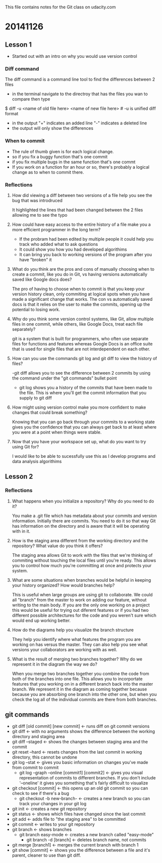 This file contains notes for the Git class on udacity.com

* 20141126
** Lesson 1
- Started out with an intro on why you would use version control
*** Diff command
The diff command is a command line tool to find the differences between 2 files
- in the terminal navigate to the directroy that has the files you wan to compare then type
$ diff -u <name of old file here> <name of new file here> # -u is unified diff format
- in the output "+" indicates an added line "-" indicates a deleted line
- the output will only show the differences

*** When to commit
- The rule of thumb given is for each logical change.
- so if you fix a buggy function that's one commit
- if you fix multiple bugs in the same function that's one commt
- If you work on a function for an hour or so, there's probably a logical change as to when to commit there.
*** Reflections
**** How did viewing a diff between two versions of a file help you see the bug that was introdruced
It highlighted the lines that had been changed between the 2 files allowing me to see the typo
**** How could have easy access to the entire history of a file make you a more efficient programmer in the long term?
- If the probram had been edited by multiple people it could help you track who added what to ask questions
- It could show you how you had developed algorithims
- It can bring you back to working versions of the program after you have "broken" it
**** What do you think are the pros and cons of manually choosing when to create a commit, like you do in Git, vs having versions automatically saved like Google docs does?
The pro of having to choose when to commit is that you keep your version history clean, only commiting at logical spots when you have made a significant change that works. The con vs automatically saved docs is that it relies on the user to make the commits, opening up the potential to losing work.
**** Why do you think some version control systems, like Git, allow multiple files in one commit, while others, like Google Docs, treat each file separately?
git is a system that is built for programmers, who often use separate files for functions and features whereas Google Docs is an office suite that is used for single files that are not interdependent on each other.
**** How can you use the commands git log and git diff to view the history of files?
-git diff allows you to see the difference between 2 commits by using the command under the "git commands" bullet point
- git log shows you a history of the commits that have been made to the file. This is where you'll get the commit information that you supply to git diff
**** How might using version control make you more confident to make changes that could break something?
Knowing that you can go back through your commits to a working state gives you the confidence that you can always get back to at least where you were at a point when things were stable.
**** Now that you have your workspace set up, what do you want to try using Git for?
I would like to be able to sucessfully use this as I develop programs and data analysis algorithims
** Lesson 2
*** Reflections
**** What happens when you initialize a repository? Why do you need to do it?
You make a .git file which has metadata about your commits and version information. Initially there are commits. You need to do it so that way Git has information on the directory and is aware that it will be operating with in it.
**** How is the staging area different from the working directory and the repository? What value do you think it offers?
The staging area allows Git to work with the files that we're thinking of commiting without touching the local files until you're ready. This allows you to control how much you're committing at once and protects your system.

**** What are some situations when branches would be helpful in keeping your history organized? How would branches help?
This is useful when large groups are using git to collaborate. We could all "branch" from the master to work on adding our feature, without writing to the main body. If you are the only one working on a project this would be useful for trying out diferent features or if you had two different possible architectures for the code and you weren't sure which would end up working better.
**** How do the diagrams help you visualize the branch structure
They help you identify where what features the program you are working on has versus the master. They can also help you see what versions your collaborators are working with as well.
**** What is the result of merging two branches together? Why do we represent it in the diagram the way we do?
When you merge two branches together you combine the code from both of the branches into one file. This allows you to incorportate features that you working on in a different branch back into the master branch. We represent it in the diagram as coming together because because you are absorbing one branch into the other one, but when you check the log all of the individual commits are there from both branches.
** git commands
- git diff [old commit] [new commit] <- runs diff on git commit versions
- git diff <- with no arguments shows the difference between the working directory and staging area
- git diff --staged <- shows the changes between staging area and the commit
- git reset --hard <- resets changes from the last commit in working directory, this cannot be undone
- git log --stat <- gives you basic information on changes you've made from commit to commit
  - git log --graph --online [commit1] [commit2] <- gives you visual representation of commits to different branches. If you don't include '--oneline' it gives you something that's fairly difficult to visualize 
- git checkout [commit] <- this opens up an old git commit so you can check to see if there's a bug
  - git checkout -b new-branch- <- creates a new branch so you can track your changes in your git log
- git init <- creates a new git repository
- git status <- shows which files have changed since the last commit
- git add <- adds file to "the staging area" to be committed
- git commit <- writes to your git repository
- git branch <- shows branches
  - git branch easy-mode <- creates a new branch called "easy-mode"
    - git branch -d [branch] <- deletes branch name, not commits
- git merge [branch1] <- merges the current branch with branch 1
- git show [commit] <- shows you the difference between a file and it's parent, cleaner to use than git diff.
